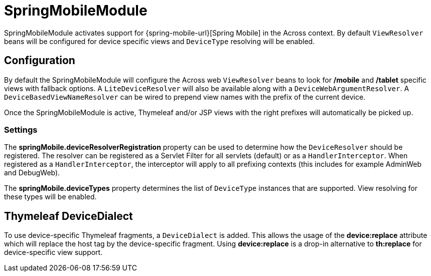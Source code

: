 = SpringMobileModule

SpringMobileModule activates support for {spring-mobile-url}[Spring Mobile] in the Across context.
By default `ViewResolver` beans will be configured for device specific views and `DeviceType` resolving will be enabled.

== Configuration
By default the SpringMobileModule will configure the Across web `ViewResolver` beans to look for **/mobile** and **/tablet** specific views with fallback options.
A `LiteDeviceResolver` will also be available along with a `DeviceWebArgumentResolver`.
A `DeviceBasedViewNameResolver` can be wired to prepend view names with the prefix of the current device.

Once the SpringMobileModule is active, Thymeleaf and/or JSP views with the right prefixes will automatically be picked up.

=== Settings
The *springMobile.deviceResolverRegistration* property can be used to determine how the `DeviceResolver` should be registered.
The resolver can be registered as a Servlet Filter for all servlets (default) or as a `HandlerInterceptor`.
When registered as a `HandlerInterceptor`, the interceptor will apply to all prefixing contexts (this includes for example AdminWeb and DebugWeb).

The *springMobile.deviceTypes* property determines the list of `DeviceType` instances that are supported.
View resolving for these types will be enabled.

== Thymeleaf DeviceDialect
To use device-specific Thymeleaf fragments, a `DeviceDialect` is added.
This allows the usage of the *device:replace* attribute which will replace the host tag by the device-specific fragment.
Using *device:replace* is a drop-in alternative to *th:replace* for device-specific view support.
